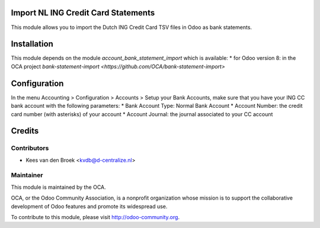 Import NL ING Credit Card Statements
====================================

This module allows you to import the Dutch ING Credit Card TSV files in Odoo as bank statements.

Installation
============

This module depends on the module *account_bank_statement_import* which
is available:
* for Odoo version 8: in the OCA project `bank-statement-import <https://github.com/OCA/bank-statement-import>`

Configuration
=============

In the menu Accounting > Configuration > Accounts > Setup your Bank Accounts,
make sure that you have your ING CC bank account with the following parameters:
* Bank Account Type: Normal Bank Account
* Account Number: the credit card number (with asterisks) of your account
* Account Journal: the journal associated to your CC account

Credits
=======

Contributors
------------

* Kees van den Broek <kvdb@d-centralize.nl>

Maintainer
----------

.. image:: http://odoo-community.org/logo.png
   :alt: Odoo Community Association
   :target: http://odoo-community.org

This module is maintained by the OCA.

OCA, or the Odoo Community Association, is a nonprofit organization whose mission is to support the collaborative development of Odoo features and promote its widespread use.

To contribute to this module, please visit http://odoo-community.org.
